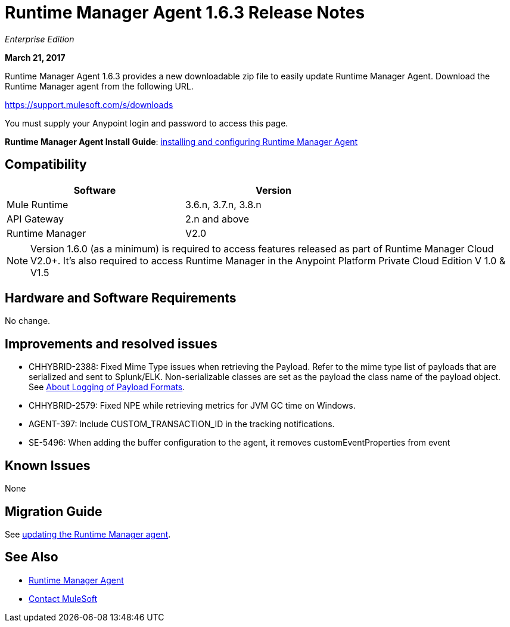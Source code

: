 = Runtime Manager Agent 1.6.3 Release Notes
:keywords: mule, agent, release notes

_Enterprise Edition_

*March 21, 2017*

Runtime Manager Agent 1.6.3 provides a new downloadable zip file to easily update Runtime Manager Agent. Download the Runtime Manager agent from the following URL. 

https://support.mulesoft.com/s/downloads

You must supply your Anypoint login and password to access this page.

*Runtime Manager Agent Install Guide*: link:/runtime-manager/installing-and-configuring-runtime-manager-agent[installing and configuring Runtime Manager Agent]

== Compatibility

[%header,cols="2*a",width=70%]
|===
|Software|Version
|Mule Runtime|3.6.n, 3.7.n, 3.8.n
|API Gateway|2.n and above
|Runtime Manager | V2.0
|===

[NOTE]
====
Version 1.6.0 (as a minimum) is required to access features released as part of Runtime Manager Cloud V2.0+.
It's also required to access Runtime Manager in the Anypoint Platform Private Cloud Edition V 1.0 & V1.5
====

== Hardware and Software Requirements

No change.

== Improvements and resolved issues

* CHHYBRID-2388: Fixed Mime Type issues when retrieving the Payload. Refer to the mime type list of payloads that are serialized and sent to Splunk/ELK. Non-serializable classes are set as the payload the class name of the payload object. See link:/runtime-manager/about-logging-of-payload-formats[About Logging of Payload Formats].
* CHHYBRID-2579: Fixed NPE while retrieving metrics for JVM GC time on Windows.
* AGENT-397: Include CUSTOM_TRANSACTION_ID in the tracking notifications.
* SE-5496: When adding the buffer configuration to the agent, it removes customEventProperties from event

== Known Issues

None

== Migration Guide

See link:/runtime-manager/installing-and-configuring-runtime-manager-agent#updating-a-previous-installation[updating the Runtime Manager agent].

== See Also

* link:/runtime-manager/runtime-manager-agent[Runtime Manager Agent]
* https://support.mulesoft.com[Contact MuleSoft]
